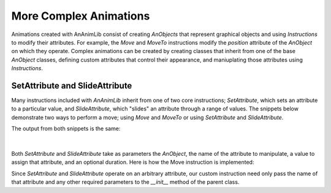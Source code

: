 More Complex Animations
=======================

Animations created with AnAnimLib consist of creating *AnObjects* that represent
graphical objects and using *Instructions* to modify their attributes. For
example, the *Move* and *MoveTo* instructions modify the *position* attribute of
the *AnObject* on which they operate. Complex animations can be created by
creating classes that inherit from one of the base *AnObject* classes, defining
custom attributes that control their appearance, and maniuplating those
attributes using *Instructions*.

SetAttribute and SlideAttribute
-------------------------------

Many instructions included with *AnAnimLib* inherit from one of two core instructions; *SetAttribute*,
which sets an attribute to a particular value,  and *SlideAttribute*, which
"slides" an attribute through a range of values. The snippets below demonstrate
two ways to perform a move; using *Move* and *MoveTo* or using *SetAttribute*
and *SlideAttribute*.

.. code-block:: 
    :linenos:

    import ananimlib as al        
    
    rect = al.Rectangle([1,1])
    
    al.Animate(
        al.AddAnObject(rect),
        al.MoveTo(rect, [-3,0]),
        al.Move(rect, [6,0], duration=1.0),
        al.Wait(1.0)
    )
    
    al.play_movie()    


.. code-block::
    :linenos:

    m = ml.iManim()

    rect = ml.Rectangle([1,1])

    m.run(
        ml.AddMobject(rect),
        ml.SetAttribute(rect, "position", [-3,0]),
        ml.AdjustAttribute(rect, "position", [3,0], duration=1.0),
        ml.Wait(1.0),
    )

    m.play_movie()

The output from both snippets is the same:

.. figure:: quickstart_ex2.gif
    :class: with-border
    :width: 95%
    :align: center
|    

Both *SetAttribute* and *SlideAttribute* take as parameters the *AnObject*, the name
of the attribute to manipulate, a value to assign that attribute, and an
optional duration.  Here is how the Move instruction is implemented:

.. code-block::
    :linenos:

    class Move(al.SlideAttribute):
        """Move an AnObject relative its current position

        Parameters
        ----------
        key: string or AnObject 
            The AnObject to move

        displacement: Vector
            The new coordinates of the mobject in Scene Units

        duration: optional float
            The amount of time over which to move the mobject.
            default = 0.0, instantaneous

        transfer_func: optional callable
            The transfer function maps the ratio of time elapsed over total time to the
            fraction of the total move distance.  
            ratio = transfer_func(alpha)
            default = smooth
        """

        def __init__(self, key, displacement, duration=0.0,
                     transfer_func=al.smooth):
            super().__init__(key         = key,
                            attribute  = 'position',
                            end_value  = displacement,
                            duration   = duration,
                            transfer_func = transfer_func)

Since *SetAttribute* and *SlideAttribute* operate on an arbitrary attribute, our
custom instruction need only pass the name of that attribute and any other
required parameters to the *__init__* method of the parent class.  



